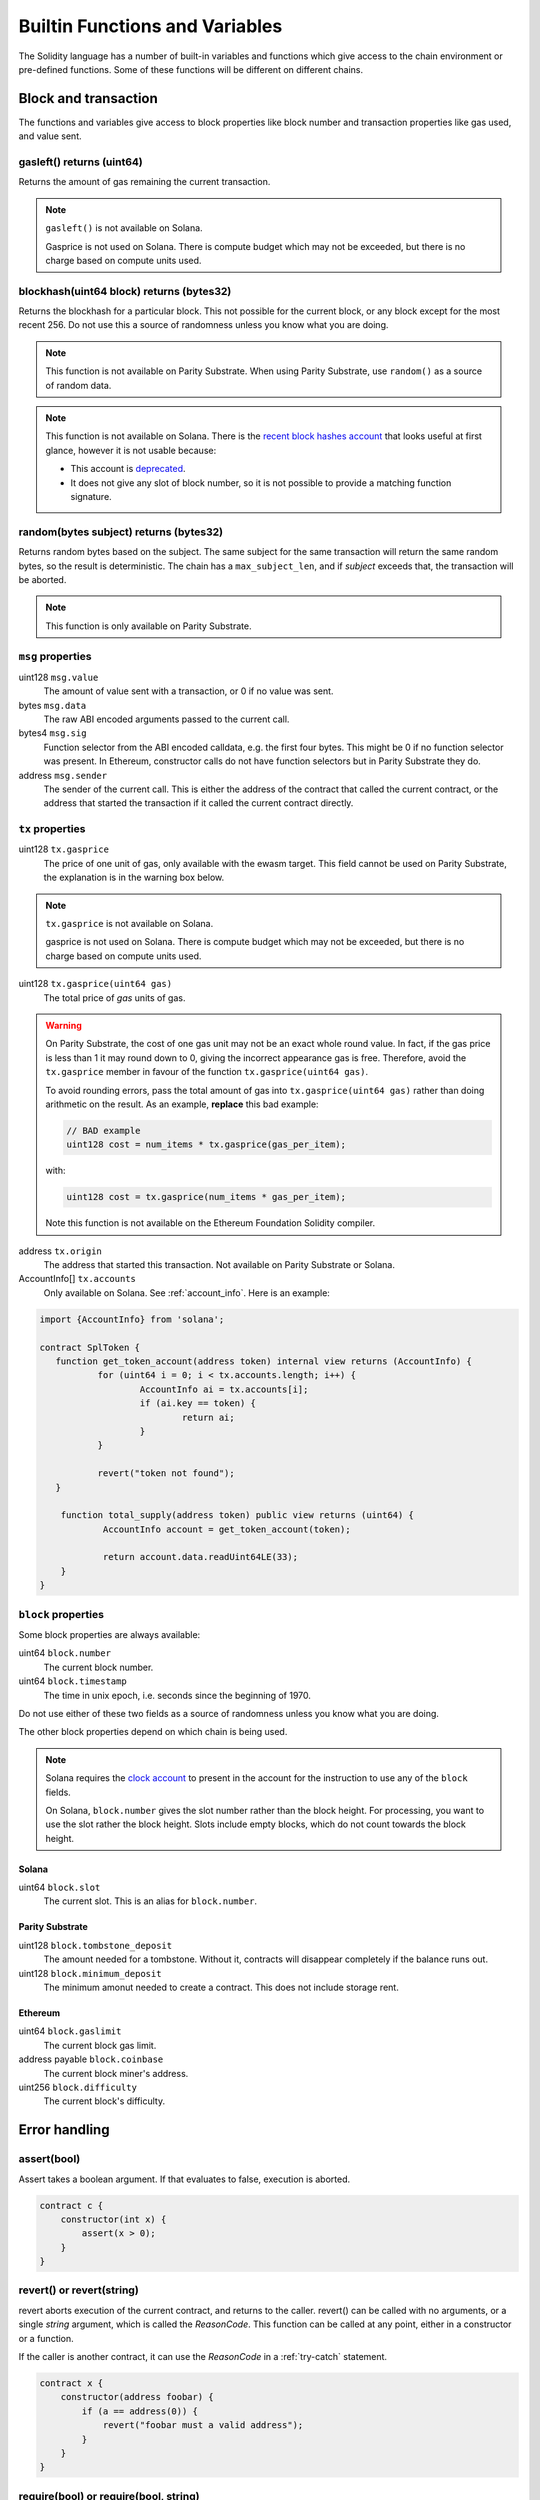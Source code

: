 Builtin Functions and Variables
===============================

.. _builtins:

The Solidity language has a number of built-in variables and functions which give
access to the chain environment or pre-defined functions. Some of these functions will
be different on different chains.

Block and transaction
_____________________

The functions and variables give access to block properties like block
number and transaction properties like gas used, and value sent.

gasleft() returns (uint64)
++++++++++++++++++++++++++

Returns the amount of gas remaining the current transaction.

.. note::
    ``gasleft()`` is not available on Solana.

    Gasprice is not used on Solana. There is compute budget which may not be
    exceeded, but there is no charge based on compute units used.

blockhash(uint64 block) returns (bytes32)
+++++++++++++++++++++++++++++++++++++++++

Returns the blockhash for a particular block. This not possible for the current
block, or any block except for the most recent 256. Do not use this a source of
randomness unless you know what you are doing.

.. note::
    This function is not available on Parity Substrate. When using Parity Substrate,
    use ``random()`` as a source of random data.

.. note::
    This function is not available on Solana. There is the
    `recent block hashes account <https://edge.docs.solana.com/developing/runtime-facilities/sysvars#recentblockhashes>`_
    that looks useful at first glance, however it is not usable because:

    - This account is `deprecated <https://github.com/solana-labs/solana/pull/18875>`_.
    - It does not give any slot of block number, so it is not possible to provide a matching
      function signature.

random(bytes subject) returns (bytes32)
+++++++++++++++++++++++++++++++++++++++

Returns random bytes based on the subject. The same subject for the same transaction
will return the same random bytes, so the result is deterministic. The chain has
a ``max_subject_len``, and if *subject* exceeds that, the transaction will be aborted.

.. note::

    This function is only available on Parity Substrate.

``msg`` properties
++++++++++++++++++

uint128 ``msg.value``
    The amount of value sent with a transaction, or 0 if no value was sent.

bytes ``msg.data``
    The raw ABI encoded arguments passed to the current call.

bytes4 ``msg.sig``
    Function selector from the ABI encoded calldata, e.g. the first four bytes. This
    might be 0 if no function selector was present. In Ethereum, constructor calls do not
    have function selectors but in Parity Substrate they do.

address ``msg.sender``
    The sender of the current call. This is either the address of the contract
    that called the current contract, or the address that started the transaction
    if it called the current contract directly.

``tx`` properties
+++++++++++++++++

.. _gasprice:

uint128 ``tx.gasprice``
    The price of one unit of gas, only available with the ewasm target.
    This field cannot be used on Parity Substrate, the explanation
    is in the warning box below.

.. note::
    ``tx.gasprice`` is not available on Solana.

    gasprice is not used on Solana. There is compute budget which may not be
    exceeded, but there is no charge based on compute units used.

uint128 ``tx.gasprice(uint64 gas)``
    The total price of `gas` units of gas.

.. warning::
    On Parity Substrate, the cost of one gas unit may not be an exact whole round value. In fact,
    if the gas price is less than 1 it may round down to 0, giving the incorrect appearance gas is free.
    Therefore, avoid the ``tx.gasprice`` member in favour of the function ``tx.gasprice(uint64 gas)``.

    To avoid rounding errors, pass the total amount of gas into ``tx.gasprice(uint64 gas)`` rather than
    doing arithmetic on the result. As an example, **replace** this bad example:

    .. code-block:: solidity

        // BAD example
        uint128 cost = num_items * tx.gasprice(gas_per_item);

    with:

    .. code-block:: solidity

        uint128 cost = tx.gasprice(num_items * gas_per_item);

    Note this function is not available on the Ethereum Foundation Solidity compiler.

address ``tx.origin``
    The address that started this transaction. Not available on Parity Substrate or Solana.

AccountInfo[] ``tx.accounts``
    Only available on Solana. See :ref:`account_info`. Here is an example:

.. code-block:: solidity

    import {AccountInfo} from 'solana';

    contract SplToken {
       function get_token_account(address token) internal view returns (AccountInfo) {
               for (uint64 i = 0; i < tx.accounts.length; i++) {
                       AccountInfo ai = tx.accounts[i];
                       if (ai.key == token) {
                               return ai;
                       }
               }

               revert("token not found");
       }

        function total_supply(address token) public view returns (uint64) {
                AccountInfo account = get_token_account(token);

                return account.data.readUint64LE(33);
        }
    }

``block`` properties
++++++++++++++++++++++

Some block properties are always available:

uint64 ``block.number``
    The current block number.

uint64 ``block.timestamp``
    The time in unix epoch, i.e. seconds since the beginning of 1970.

Do not use either of these two fields as a source of randomness unless you know what
you are doing.

The other block properties depend on which chain is being used.

.. note::
    Solana requires the `clock account <https://edge.docs.solana.com/developing/runtime-facilities/sysvars#clock>`_
    to present in the account for the instruction to use any of the ``block`` fields.

    On Solana, ``block.number`` gives the slot number rather than the block height.
    For processing, you want to use the slot rather the block height. Slots
    include empty blocks, which do not count towards the block height.

Solana
~~~~~~

uint64 ``block.slot``
    The current slot. This is an alias for ``block.number``.

Parity Substrate
~~~~~~~~~~~~~~~~

uint128 ``block.tombstone_deposit``
    The amount needed for a tombstone. Without it, contracts will disappear
    completely if the balance runs out.

uint128 ``block.minimum_deposit``
    The minimum amonut needed to create a contract. This does not include
    storage rent.

Ethereum
~~~~~~~~

uint64 ``block.gaslimit``
    The current block gas limit.

address payable ``block.coinbase``
    The current block miner's address.

uint256 ``block.difficulty``
    The current block's difficulty.


Error handling
______________

assert(bool)
++++++++++++

Assert takes a boolean argument. If that evaluates to false, execution is aborted.


.. code-block:: solidity

    contract c {
        constructor(int x) {
            assert(x > 0);
        }
    }

revert() or revert(string)
++++++++++++++++++++++++++

revert aborts execution of the current contract, and returns to the caller. revert()
can be called with no arguments, or a single `string` argument, which is called the
`ReasonCode`. This function can be called at any point, either in a constructor or
a function.

If the caller is another contract, it can use the `ReasonCode` in a :ref:`try-catch`
statement.

.. code-block:: solidity

    contract x {
        constructor(address foobar) {
            if (a == address(0)) {
                revert("foobar must a valid address");
            }
        }
    }

require(bool) or require(bool, string)
++++++++++++++++++++++++++++++++++++++

This function is used to check that a condition holds true, or abort execution otherwise. So,
if the first `bool` argument is `true`, this function does nothing, however
if the `bool` arguments is `false`, then execution is aborted. There is an optional second
`string` argument which is called the `ReasonCode`, which can be used by the caller
to identify what the problem is.

.. code-block:: solidity

    contract x {
        constructor(address foobar) {
            require(foobar != address(0), "foobar must a valid address");
        }
    }


ABI encoding and decoding
_________________________

The ABI encoding depends on the target being compiled for. Substrate uses the
`SCALE Codec <https://substrate.dev/docs/en/knowledgebase/advanced/codec>`_ and ewasm uses
`Ethereum ABI encoding <https://docs.soliditylang.org/en/v0.7.6/abi-spec.html>`_.

abi.decode(bytes, (*type-list*))
++++++++++++++++++++++++++++++++

This function decodes the first argument and returns the decoded fields. *type-list* is a comma-separated
list of types. If multiple values are decoded, then a destructure statement must be used.

.. code-block:: solidity

    uint64 foo = abi.decode(bar, (uint64));

.. code-block:: solidity

    (uint64 foo1, bool foo2) = abi.decode(bar, (uint64, bool));

If the arguments cannot be decoded, contract execution will abort. This can happen if the encoded
length is too short, for example.


abi.encode(...)
+++++++++++++++

ABI encodes the arguments to bytes. Any number of arguments can be provided.

.. code-block:: solidity

    uint16 x = 241;
    bytes foo = abi.encode(x);

On Substrate, foo will be ``hex"f100"``. On Ethereum this will be ``hex"00000000000000000000000000000000000000000000000000000000000000f1"``.

abi.encodeWithSelector(bytes4 selector, ...)
++++++++++++++++++++++++++++++++++++++++++++

ABI encodes the arguments with the function selector first. After the selector, any number of arguments
can be provided.

.. code-block:: solidity

    bytes foo = abi.encodeWithSelector(hex"01020304", uint16(0xff00), "ABCD");

On Substrate, foo will be ``hex"0403020100ff"``. On Ethereum this will be ``hex"01020304000000000000000000000000000000000000000000000000000000000000ff00"``.

abi.encodeWithSignature(string signature, ...)
++++++++++++++++++++++++++++++++++++++++++++++

ABI encodes the arguments with the ``bytes4`` hash of the signature. After the signature, any number of arguments
can be provided. This is equivalent to ``abi.encodeWithSignature(bytes4(keccak256(signature)), ...)``.

.. code-block:: solidity

    bytes foo = abi.encodeWithSignature("test2(uint64)", uint64(257));

On Substrate, foo will be ``hex"296dacf0_0101_0000__0000_0000"``. On Ethereum this will be ``hex"296dacf0_0000000000000000000000000000000000000000000000000000000000000101"``.

abi.encodePacked(...)
+++++++++++++++++++++

ABI encodes the arguments to bytes. Any number of arguments can be provided. The packed encoding only
encodes the raw data, not the lengths of strings and arrays. For example, when encoding ``string`` only the string
bytes will be encoded, not the length. It is not possible to decode packed encoding.

.. code-block:: solidity

    bytes foo = abi.encodePacked(uint16(0xff00), "ABCD");

On Substrate, foo will be ``hex"00ff41424344"``. On Ethereum this will be ``hex"ff0041424344"``.

abi.encodeCall(function, ...)
+++++++++++++++++++++++++++++

ABI encodes the function call to the function which should be specified as ``ContractName.FunctionName``. The arguments
are cast and checked against the function specified as the first argument.

.. code-block:: solidity

    contract c {
        function f1() public {
            bytes foo = abi.encodeCall(c.bar, 102, true);
        }

        function bar(int a, bool b) public {}
    }

Cryptography
____________

keccak256(bytes)
++++++++++++++++

This returns the ``bytes32`` keccak256 hash of the bytes.

ripemd160(bytes)
++++++++++++++++

This returns the ``bytes20`` ripemd160 hash of the bytes.

sha256(bytes)
+++++++++++++

This returns the ``bytes32`` sha256 hash of the bytes.

blake2_128(bytes)
+++++++++++++++++

This returns the ``bytes16`` blake2_128 hash of the bytes.

.. note::

    This function is only available on Parity Substrate.

blake2_256(bytes)
+++++++++++++++++

This returns the ``bytes32`` blake2_256 hash of the bytes.

.. note::

    This function is only available on Parity Substrate.

signatureVerify(address public_key, bytes message, bytes signature)
+++++++++++++++++++++++++++++++++++++++++++++++++++++++++++++++++++

Verify the ed25519 signature given the public key, message, and signature. This
function returns ``true`` if the signature matches, ``false`` otherwise.

The transactions which executes this function, needs an
`ed25519 program <https://edge.docs.solana.com/developing/runtime-facilities/programs#ed25519-program>`_
instruction with matching public key, message, and signature.
In order to examine the instruction, the
`instructions sysvar <https://edge.docs.solana.com/developing/runtime-facilities/sysvars#instructions>`_
needs be in the accounts for the Solidity instruction as well.

.. note::

   This function is only available on Solana.

Mathematical
____________

addmod(uint x, uint y, uint, k) returns (uint)
++++++++++++++++++++++++++++++++++++++++++++++

Add x to y, and then divides by k. x + y will not overflow.

mulmod(uint x, uint y, uint, k) returns (uint)
++++++++++++++++++++++++++++++++++++++++++++++

Multiply x with y, and then divides by k. x * y will not overflow.

Encoding and decoding values from bytes buffer
______________________________________________

The ``abi.encode()`` and friends functions do not allow you to write or read data
from an arbitrary offset, so the Solang dialect has the following functions. These
methods are available on a ``bytes`` type.

These functions are inspired by the `node buffer api <https://nodejs.org/api/buffer.html>`_.

.. code-block:: solidity

    contract c {
        function f() public returns (bytes) {
            bytes data = new bytes(10);
            data.writeUint32LE(102, 0);
            data.writeUint64LE(0xdeadcafe, 4);
            return data;
        }

        function g(bytes data) public returns (uint64) {
            return data.readUint64LE(1);
        }
    }

readInt8(uint32 offset)
+++++++++++++++++++++++

Read a signed ``int8`` from the specified offset.

readInt16LE(uint32 offset)
++++++++++++++++++++++++++

Read a signed ``int16`` from the specified offset in little endian order.

readInt32LE(uint32 offset)
++++++++++++++++++++++++++

Read a signed ``int32`` from the specified offset in little endian order.

readInt64LE(uint32 offset)
++++++++++++++++++++++++++

Read a signed ``int64`` from the specified offset in little endian order.

readInt128LE(uint32 offset)
+++++++++++++++++++++++++++

Read a signed ``int128`` from the specified offset in little endian order.

readInt256LE(uint32 offset)
+++++++++++++++++++++++++++

Read a signed ``int256`` from the specified offset in little endian order.

readUint16LE(uint32 offset)
+++++++++++++++++++++++++++

Read an unsigned ``uint16`` from the specified offset in little endian order.

readUint32LE(uint32 offset)
+++++++++++++++++++++++++++

Read an unsigned ``uint32`` from the specified offset in little endian order.

readUint64LE(uint32 offset)
+++++++++++++++++++++++++++

Read an unsigned ``uint64`` from the specified offset in little endian order.

readUint128LE(uint32 offset)
++++++++++++++++++++++++++++

Read an unsigned ``uint128`` from the specified offset in little endian order.

readUint256LE(uint32 offset)
++++++++++++++++++++++++++++

Read an unsigned ``uint256`` from the specified offset in little endian order.

readAddress(uint32 offset)
++++++++++++++++++++++++++

Read an ``address`` from the specified offset.

writeInt8(int8 value, uint32 offset)
++++++++++++++++++++++++++++++++++++

Write a signed ``int8`` to the specified offset.

writeInt16LE(int16 value, uint32 offset)
++++++++++++++++++++++++++++++++++++++++

Write a signed ``int16`` to the specified offset in little endian order.

writeInt32LE(int32 value, uint32 offset)
++++++++++++++++++++++++++++++++++++++++

Write a signed ``int32`` to the specified offset in little endian order.

writeInt64LE(int64 value, uint32 offset)
++++++++++++++++++++++++++++++++++++++++

Write a signed ``int64`` to the specified offset in little endian order.

writeInt128LE(int128 value, uint32 offset)
++++++++++++++++++++++++++++++++++++++++++

Write a signed ``int128`` to the specified offset in little endian order.

writeInt256LE(int256 value, uint32 offset)
++++++++++++++++++++++++++++++++++++++++++

Write a signed ``int256`` to the specified offset in little endian order.

writeUint16LE(uint16 value, uint32 offset)
++++++++++++++++++++++++++++++++++++++++++

Write an unsigned ``uint16`` to the specified offset in little endian order.

writeUint32LE(uint32 value, uint32 offset)
++++++++++++++++++++++++++++++++++++++++++

Write an unsigned ``uint32`` to the specified offset in little endian order.

writeUint64LE(uint64 value, uint32 offset)
++++++++++++++++++++++++++++++++++++++++++

Write an unsigned ``uint64`` to the specified offset in little endian order.

writeUint128LE(uint128 value, uint32 offset)
++++++++++++++++++++++++++++++++++++++++++++

Write an unsigned ``uint128`` to the specified offset in little endian order.

writeUint256LE(uint256 value, uint32 offset)
++++++++++++++++++++++++++++++++++++++++++++

Write an unsigned ``uint256`` to the specified offset in little endian order.

writeAddress(address value, uint32 offset)
++++++++++++++++++++++++++++++++++++++++++

Write an ``address`` to the specified offset.

Miscellaneous
_____________

print(string)
+++++++++++++

print() takes a string argument.

.. code-block:: solidity

    contract c {
        constructor() {
            print("Hello, world!");
        }
    }

.. note::

  print() is not available with the Ethereum Foundation Solidity compiler.

  When using Substrate, this function is only available on development chains.
  If you use this function on a production chain, the contract will fail to load.

  When using ewasm, the function is only available on hera when compiled with
  debugging.

.. _selfdestruct:

selfdestruct(address payable recipient)
+++++++++++++++++++++++++++++++++++++++

The ``selfdestruct()`` function causes the current contract to be deleted, and any
remaining balance to be sent to `recipient`. This functions does not return, as the
contract no longer exists.

.. note::
    This function does not exist on Solana.

String formatting using ``"{}".format()``
+++++++++++++++++++++++++++++++++++++++++

Sometimes it is useful to convert an integer to a string, e.g. for debugging purposes. There is
a format builtin function for this, which is a method on string literals. Each ``{}`` in the
string will be replaced with the value of an argument to format().

.. code-block:: solidity

    function foo(int arg1, bool arg2) public {
        print("foo entry arg1:{} arg2:{}".format(arg1, arg2));
    }

Assuming `arg1` is 5355 and `arg2` is true, the output to the log will be ``foo entry arg1:5355 arg2:true``.

The types accepted by format are ``bool``, ``uint``, ``int`` (any size, e.g. ``int128`` or ``uint64``), ``address``,
``bytes`` (fixed and dynamic), and ``string``. Enums are also supported, but will print the ordinal value
of the enum. The ``uint`` and ``int`` types can have a format specifier. This allows you to convert to
hexadecimal ``{:x}`` or binary ``{:b}``, rather than decimals. No other types
have a format specifier. To include a literal ``{`` or ``}``, replace it with ``{{`` or ``}}``.


.. code-block:: solidity

    function foo(int arg1, uint arg2) public {
        // print arg1 in hex, and arg2 in binary
        print("foo entry {{arg1:{:x},arg2:{:b}}}".format(arg1, arg2));
    }

Assuming `arg1` is 512 and `arg2` is 196, the output to the log will be ``foo entry {arg1:0x200,arg2:0b11000100}``.

.. warning::

    Each time you call the ``format()`` some specialized code is generated, to format the string at
    runtime. This requires loops and so on to do the conversion.

    When formatting integers in to decimals, types larger than 64 bits require expensive division.
    Be mindful this will increase the gas cost. Larger values will incur a higher gas cost.
    Alternatively, use a hexadecimal ``{:x}`` format specifier to reduce the cost.
